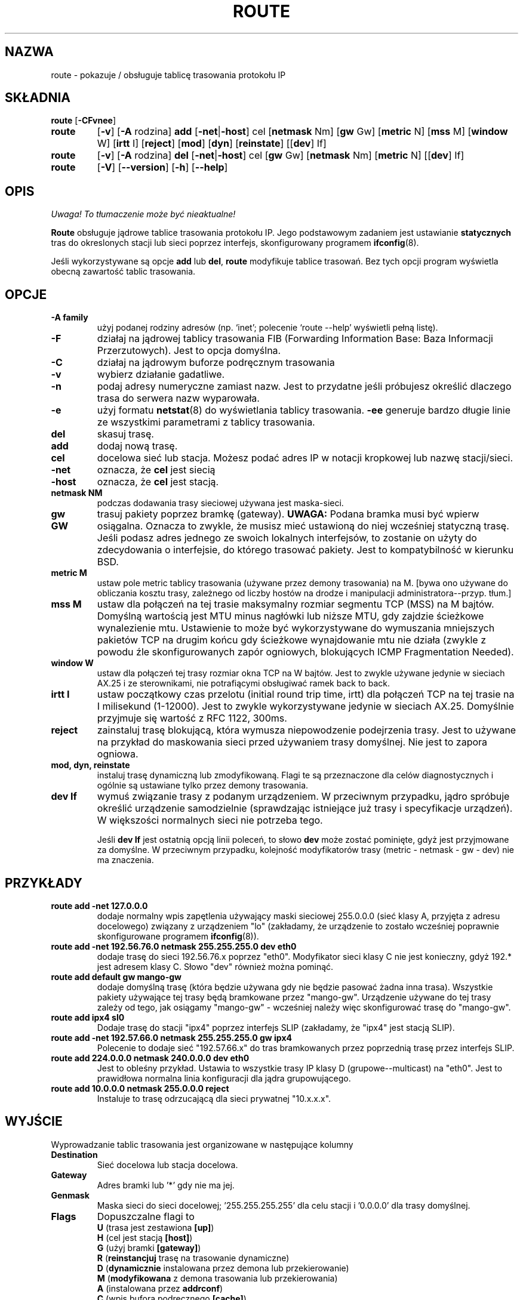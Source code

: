 .\" 2000 PTM Przemek Borys <pborys@dione.ids.pl>
.TH ROUTE 8 "2 stycznia 2000" "net-tools" "Podręcznik programisty linuksowego"
.SH NAZWA
route \- pokazuje / obsługuje tablicę trasowania protokołu IP
.SH SKŁADNIA
.B route
.RB [ \-CFvnee ]
.TP
.B route 
.RB [ \-v ]
.RB [ \-A
rodzina] 
.B add 
.RB [ \-net | \-host ] 
cel 
.RB [ netmask
Nm] 
.RB [ gw 
Gw] 
.RB [ metric 
N] 
.RB [ mss 
M] 
.RB [ window 
W] 
.RB [ irtt 
I]
.RB [ reject ]
.RB [ mod ]
.RB [ dyn ] 
.RB [ reinstate ] 
.RB [[ dev ] 
If]
.TP
.B route 
.RB [ \-v ] 
.RB [ \-A
rodzina]
.B del 
.RB [ \-net | \-host ] 
cel 
.RB [ gw 
Gw] 
.RB [ netmask
Nm] 
.RB [ metric 
N] 
.RB [[ dev ]
If]
.TP
.B route 
.RB [ \-V ] 
.RB [ \-\-version ]
.RB [ \-h ]
.RB [ \--help ]
.SH OPIS
\fI Uwaga! To tłumaczenie może być nieaktualne!\fP
.PP
.B Route
obsługuje jądrowe tablice trasowania protokołu IP. Jego podstawowym zadaniem
jest ustawianie \fBstatycznych\fR tras do okreslonych stacji lub sieci
poprzez interfejs, skonfigurowany programem
.BR ifconfig (8).

Jeśli wykorzystywane są opcje
.B add
lub
.BR del ,
.B route
modyfikuje tablice trasowań. Bez tych opcji program wyświetla obecną
zawartość tablic trasowania.

.SH OPCJE
.TP
.B \-A family
użyj podanej rodziny adresów (np. `inet'; polecenie `route \-\-help' wyświetli
pełną listę).

.TP 
.B -F
działaj na jądrowej tablicy trasowania FIB (Forwarding Information Base:
Baza Informacji Przerzutowych). Jest to opcja domyślna.
.TP 
.B -C
działaj na jądrowym buforze podręcznym trasowania

.TP
.B \-v
wybierz działanie gadatliwe.
.TP
.B \-n
podaj adresy numeryczne zamiast nazw. Jest to przydatne jeśli próbujesz
określić dlaczego trasa do serwera nazw wyparowała.
.TP
.B \-e
użyj formatu
.BR netstat (8)
do wyświetlania tablicy trasowania.
.B \-ee 
generuje bardzo długie linie ze wszystkimi parametrami z tablicy trasowania.

.TP
.B del
skasuj trasę.
.TP 
.B add 
dodaj nową trasę.
.TP
.B cel
docelowa sieć lub stacja. Możesz podać adres IP w notacji kropkowej lub
nazwę stacji/sieci.
.TP
.B \-net
oznacza, że
.B cel
jest siecią
.TP
.B -host
oznacza, że
.B cel
jest stacją.
.TP
.B netmask NM
podczas dodawania trasy sieciowej używana jest maska-sieci.
.TP
.B gw GW
trasuj pakiety poprzez bramkę (gateway).
.B UWAGA:
Podana bramka musi być wpierw osiągalna. Oznacza to zwykle, że musisz mieć
ustawioną do niej wcześniej statyczną trasę. Jeśli podasz adres jednego ze
swoich lokalnych interfejsów, to zostanie on użyty do zdecydowania o
interfejsie, do którego trasować pakiety. Jest to kompatybilność w kierunku
BSD.
.TP
.B metric M
ustaw pole metric tablicy trasowania (używane przez demony trasowania) na M.
[bywa ono używane do obliczania kosztu trasy, zależnego od liczby hostów na
drodze i manipulacji administratora--przyp. tłum.]
.TP 
.B mss M
ustaw dla połączeń na tej trasie maksymalny rozmiar segmentu TCP (MSS) na M
bajtów.
Domyślną wartością jest MTU minus nagłówki lub niższe MTU, gdy zajdzie
ścieżkowe wynalezienie mtu.
.\" The default is the device MTU minus headers, or a lower MTU when path mtu 
.\" discovery occured. This setting can be used to force smaller TCP packets on the
Ustawienie to może być wykorzystywane do wymuszania mniejszych pakietów TCP
na drugim końcu gdy ścieżkowe wynajdowanie mtu nie działa (zwykle z powodu
źle skonfigurowanych zapór ogniowych, blokujących ICMP Fragmentation
Needed).
.TP 
.B window W 
ustaw dla połączeń tej trasy rozmiar okna TCP na W bajtów. Jest to zwykle
używane jedynie w sieciach AX.25 i ze sterownikami, nie potrafiącymi
obsługiwać ramek back to back.
.TP
.B irtt I
ustaw początkowy czas przelotu (initial round trip time, irtt) dla połączeń
TCP na tej trasie na I milisekund (1-12000). Jest to zwykle wykorzystywane
jedynie w sieciach AX.25. Domyślnie przyjmuje się wartość z RFC 1122, 300ms.
.TP
.B reject
zainstaluj trasę blokującą, która wymusza niepowodzenie podejrzenia trasy.
Jest to używane na przykład do maskowania sieci przed używaniem trasy
domyślnej. Nie jest to zapora ogniowa.
.TP
.B mod, dyn, reinstate
instaluj trasę dynamiczną lub zmodyfikowaną. Flagi te są przeznaczone dla
celów diagnostycznych i ogólnie są ustawiane tylko przez demony trasowania.
.TP
.B dev If
wymuś związanie trasy z podanym urządzeniem. W przeciwnym przypadku, jądro
spróbuje określić urządzenie samodzielnie (sprawdzając istniejące już trasy
i specyfikacje urządzeń). W większości normalnych sieci nie potrzeba tego.

Jeśli
.B dev If
jest ostatnią opcją linii poleceń, to słowo
.B dev
może zostać pominięte, gdyż jest przyjmowane za domyślne. W przeciwnym
przypadku, kolejność modyfikatorów trasy (metric - netmask - gw - dev) nie
ma znaczenia.

.SH PRZYKŁADY
.TP
.B route add -net 127.0.0.0
dodaje normalny wpis zapętlenia używający maski sieciowej 255.0.0.0 (sieć
klasy A, przyjęta z adresu docelowego) związany z urządzeniem "lo"
(zakładamy, że urządzenie to zostało wcześniej poprawnie skonfigurowane
programem
.BR ifconfig (8)). 

.TP 
.B route add -net 192.56.76.0 netmask 255.255.255.0 dev eth0
dodaje trasę do sieci 192.56.76.x poprzez
"eth0". Modyfikator sieci klasy C nie jest konieczny, gdyż 192.* jest
adresem klasy C. Słowo "dev" również można pominąć.

.TP
.B route add default gw mango-gw
dodaje domyślną trasę (która będzie używana gdy nie będzie pasować żadna
inna trasa). Wszystkie pakiety używające tej trasy będą bramkowane przez
"mango-gw". Urządzenie używane do tej trasy zależy od tego, jak osiągamy
"mango-gw" - wcześniej należy więc skonfigurować trasę do "mango-gw".

.TP
.B route add ipx4 sl0
Dodaje trasę do stacji "ipx4" poprzez interfejs SLIP (zakładamy, że "ipx4"
jest stacją SLIP).

.TP
.B route add -net 192.57.66.0 netmask 255.255.255.0 gw ipx4
Polecenie to dodaje sieć "192.57.66.x" do tras bramkowanych przez poprzednią
trasę przez interfejs SLIP.

.TP
.B route add 224.0.0.0 netmask 240.0.0.0 dev eth0
Jest to obleśny przykład.
Ustawia to wszystkie trasy IP klasy D (grupowe--multicast) na "eth0".
Jest to prawidłowa normalna linia konfiguracji dla jądra grupowującego.

.TP
.B route add 10.0.0.0 netmask 255.0.0.0 reject
Instaluje to trasę odrzucającą dla sieci prywatnej "10.x.x.x".

.LP
.SH WYJŚCIE
Wyprowadzanie tablic trasowania jest organizowane w następujące kolumny
.TP
.B Destination     
Sieć docelowa lub stacja docelowa.
.TP
.B Gateway
Adres bramki lub '*' gdy nie ma jej.
.TP
.B Genmask         
Maska sieci do sieci docelowej; '255.255.255.255' dla celu stacji i
\&'0.0.0.0' dla trasy domyślnej.
.TP
.B Flags 
Dopuszczalne flagi to
.br
.B U
(trasa jest zestawiona
.BR [up] )
.br
.B H
(cel jest stacją
.BR [host] )
.br
.B G
(użyj bramki
.BR [gateway] )
.br
.B R
.RB ( reinstancjuj
trasę na trasowanie dynamiczne)
.br
.B D
.RB ( dynamicznie
instalowana przez demona lub przekierowanie)
.br
.B M
.RB ( modyfikowana
z demona trasowania lub przekierowania)
.br
.B A
(instalowana przez
.BR addrconf )
.br
.B C
(wpis bufora podręcznego
.BR [cache] )
.br
.B !
(trasa odrzucenia
.BR [reject] )
.TP
.B Metric 
\'Odległość' do celu (zwykle liczona w przeskokach). Nie jest używana w
nowych jądrach, lecz może być wymagana dla demonów trasowania.
.TP
.B Ref    
Liczba referencji do tej trasy. (Nie używane w jądrze Linuksa).
.TP
.B Use
Liczba podglądnięć trasy. Zależnie od użycia \-F i \-C będą to chybienia
bufora podręcznego trasowania (\-F) lub trafienia (\-C).
.TP
.B Iface
Interfejs, przez który przesyłane są pakiety tej trasy.
.TP
.B MSS 
Domyślny maksymalny rozmiar segmentu dla połączeń TCP na tej trasie.
.TP
.B Window  
Domyślny rozmiar okna dla połączeń TCP na tej trasie.
.TP
.B irtt
Początkowy czas przelotu. Jądro używa tego do zgadywania najlepszych
parametrów protokołu TCP bez oczekiwania na (powolne) odpowiedzi.
.TP
.B HH (tylko buforowane)
Liczba wpisów ARP i tras buforowanych, odnoszących się do sprzętowego bufora
nagłówkowego (hardware header cache) buforowanej trasy. Będzie to \-1 jeśli
adres sprzętowy nie jest wymagany dla interfejsu buforowanej trasy (np. lo).
.TP
.B Arp (tylko buforowane)
Czy adres sprzętowy buforowanej trasy jest aktualny.
.LP
.SH PLIKI
.I /proc/net/ipv6_route
.br
.I /proc/net/route
.br
.I /proc/net/rt_cache
.LP
.SH ZOBACZ TAKŻE
.I ifconfig(8), netstat(8), arp(8), rarp(8)
.LP
.SH HISTORIA
.B Route
dla Linuksa zostało napisane pierwotnie przez Freda N.  van Kempena,
<waltje@uwalt.nl.mugnet.org>, a następnie zostało zmodyfikowane przez
Johannesa Stille'a oraz Linusa Torvaldsa dla pl15. Alan Cox dodał
opcje mss oraz window dla Linuksa 1.1.22. Wsparcie irtt i połączenie z
netstatem pochodzi od Bernda Eckenfelsa.
.SH AUTOR
Obecnie opiekunem jest Phil Blundell <Philip.Blundell@pobox.com>.
.SH "INFORMACJE O TŁUMACZENIU"
Powyższe tłumaczenie pochodzi z nieistniejącego już Projektu Tłumaczenia Manuali i 
\fImoże nie być aktualne\fR. W razie zauważenia różnic między powyższym opisem
a rzeczywistym zachowaniem opisywanego programu lub funkcji, prosimy o zapoznanie 
się z oryginalną (angielską) wersją strony podręcznika za pomocą polecenia:
.IP
man \-\-locale=C 8 route
.PP
Prosimy o pomoc w aktualizacji stron man \- więcej informacji można znaleźć pod
adresem http://sourceforge.net/projects/manpages\-pl/.
